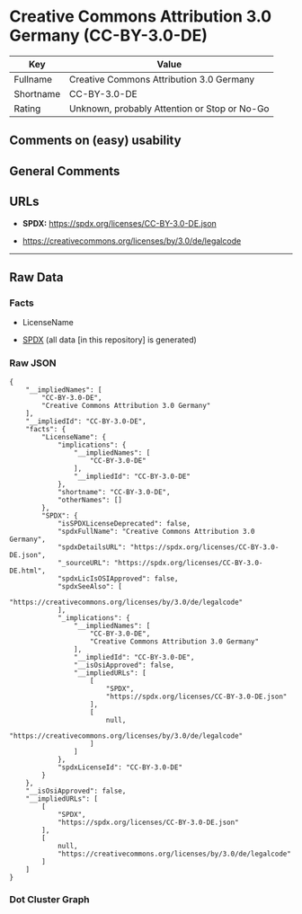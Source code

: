 * Creative Commons Attribution 3.0 Germany (CC-BY-3.0-DE)
| Key       | Value                                        |
|-----------+----------------------------------------------|
| Fullname  | Creative Commons Attribution 3.0 Germany     |
| Shortname | CC-BY-3.0-DE                                 |
| Rating    | Unknown, probably Attention or Stop or No-Go |

** Comments on (easy) usability

** General Comments

** URLs

- *SPDX:* https://spdx.org/licenses/CC-BY-3.0-DE.json

- https://creativecommons.org/licenses/by/3.0/de/legalcode

--------------

** Raw Data
*** Facts

- LicenseName

- [[https://spdx.org/licenses/CC-BY-3.0-DE.html][SPDX]] (all data [in
  this repository] is generated)

*** Raw JSON
#+begin_example
  {
      "__impliedNames": [
          "CC-BY-3.0-DE",
          "Creative Commons Attribution 3.0 Germany"
      ],
      "__impliedId": "CC-BY-3.0-DE",
      "facts": {
          "LicenseName": {
              "implications": {
                  "__impliedNames": [
                      "CC-BY-3.0-DE"
                  ],
                  "__impliedId": "CC-BY-3.0-DE"
              },
              "shortname": "CC-BY-3.0-DE",
              "otherNames": []
          },
          "SPDX": {
              "isSPDXLicenseDeprecated": false,
              "spdxFullName": "Creative Commons Attribution 3.0 Germany",
              "spdxDetailsURL": "https://spdx.org/licenses/CC-BY-3.0-DE.json",
              "_sourceURL": "https://spdx.org/licenses/CC-BY-3.0-DE.html",
              "spdxLicIsOSIApproved": false,
              "spdxSeeAlso": [
                  "https://creativecommons.org/licenses/by/3.0/de/legalcode"
              ],
              "_implications": {
                  "__impliedNames": [
                      "CC-BY-3.0-DE",
                      "Creative Commons Attribution 3.0 Germany"
                  ],
                  "__impliedId": "CC-BY-3.0-DE",
                  "__isOsiApproved": false,
                  "__impliedURLs": [
                      [
                          "SPDX",
                          "https://spdx.org/licenses/CC-BY-3.0-DE.json"
                      ],
                      [
                          null,
                          "https://creativecommons.org/licenses/by/3.0/de/legalcode"
                      ]
                  ]
              },
              "spdxLicenseId": "CC-BY-3.0-DE"
          }
      },
      "__isOsiApproved": false,
      "__impliedURLs": [
          [
              "SPDX",
              "https://spdx.org/licenses/CC-BY-3.0-DE.json"
          ],
          [
              null,
              "https://creativecommons.org/licenses/by/3.0/de/legalcode"
          ]
      ]
  }
#+end_example

*** Dot Cluster Graph
[[../dot/CC-BY-3.0-DE.svg]]
